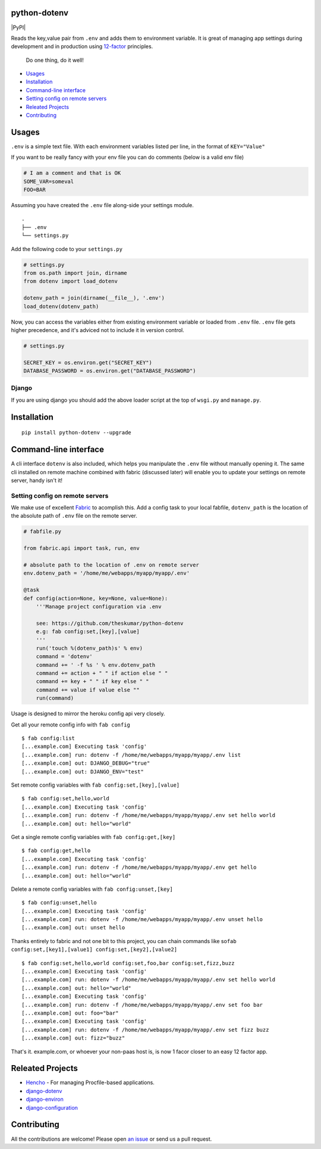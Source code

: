 .. raw:: html

   <pre>
        _______ .__   __. ____    ____
       |   ____||  \ |  | \   \  /   /
       |  |__   |   \|  |  \   \/   /
       |   __|  |  . `  |   \      /
    __ |  |____ |  |\   |    \    /
   (__)|_______||__| \__|     \__/
   </pre>

python-dotenv
=============

|Build Status| |Coverage Status| |PyPI version| |PyPI|

Reads the key,value pair from ``.env`` and adds them to environment
variable. It is great of managing app settings during development and in
production using `12-factor <http://12factor.net/>`__ principles.

    Do one thing, do it well!

.. raw:: html

   <!-- MarkdownTOC -->

-  `Usages <#usages>`__
-  `Installation <#installation>`__
-  `Command-line interface <#command-line-interface>`__
-  `Setting config on remote
   servers <#setting-config-on-remote-servers>`__
-  `Releated Projects <#releated-projects>`__
-  `Contributing <#contributing>`__

.. raw:: html

   <!-- /MarkdownTOC -->

Usages
======

``.env`` is a simple text file. With each environment variables listed
per line, in the format of ``KEY="Value"``

.. raw:: html

   <pre>
   SECRET_KEY="your_secret_key"
   DATABASE_PASSWORD="your_database_password"
   ...
   </pre>

If you want to be really fancy with your env file you can do comments
(below is a valid env file)

.. code:: shell

    # I am a comment and that is OK
    SOME_VAR=someval
    FOO=BAR

Assuming you have created the ``.env`` file along-side your settings
module.

::

    .
    ├── .env
    └── settings.py

Add the following code to your ``settings.py``

.. code:: python

    # settings.py
    from os.path import join, dirname
    from dotenv import load_dotenv

    dotenv_path = join(dirname(__file__), '.env')
    load_dotenv(dotenv_path)

Now, you can access the variables either from existing environment
variable or loaded from ``.env`` file. ``.env`` file gets higher
precedence, and it's adviced not to include it in version control.

.. code:: python

    # settings.py

    SECRET_KEY = os.environ.get("SECRET_KEY")
    DATABASE_PASSWORD = os.environ.get("DATABASE_PASSWORD")

Django
------

If you are using django you should add the above loader script at the
top of ``wsgi.py`` and ``manage.py``.

Installation
============

::

    pip install python-dotenv --upgrade

Command-line interface
======================

A cli interface ``dotenv`` is also included, which helps you manipulate
the ``.env`` file without manually opening it. The same cli installed on
remote machine combined with fabric (discussed later) will enable you to
update your settings on remote server, handy isn't it!

.. raw:: html

   <pre>
   $ dotenv
   Usage: dotenv [OPTIONS] COMMAND [ARGS]...

     This script is used to set, get or unset values from a .env file.

   Options:
     -f, --file PATH  Location of the .env file, defaults to .env file in current
                      working directory.
     --help           Show this message and exit.

   Commands:
     get    Retrive the value for the given key.
     list   Display all the stored key/value.
     set    Store the given key/value.
     unset  Removes the given key.
   </pre>

Setting config on remote servers
--------------------------------

We make use of excellent `Fabric <http://www.fabfile.org/>`__ to
acomplish this. Add a config task to your local fabfile, ``dotenv_path``
is the location of the absolute path of ``.env`` file on the remote
server.

.. code:: python

    # fabfile.py

    from fabric.api import task, run, env

    # absolute path to the location of .env on remote server
    env.dotenv_path = '/home/me/webapps/myapp/myapp/.env'

    @task
    def config(action=None, key=None, value=None):
        '''Manage project configuration via .env

        see: https://github.com/theskumar/python-dotenv
        e.g: fab config:set,[key],[value]
        '''
        run('touch %(dotenv_path)s' % env)
        command = 'dotenv'
        command += ' -f %s ' % env.dotenv_path
        command += action + " " if action else " "
        command += key + " " if key else " "
        command += value if value else ""
        run(command)

Usage is designed to mirror the heroku config api very closely.

Get all your remote config info with ``fab config``

::

    $ fab config:list
    [...example.com] Executing task 'config'
    [...example.com] run: dotenv -f /home/me/webapps/myapp/myapp/.env list
    [...example.com] out: DJANGO_DEBUG="true"
    [...example.com] out: DJANGO_ENV="test"

Set remote config variables with ``fab config:set,[key],[value]``

::

    $ fab config:set,hello,world
    [...example.com] Executing task 'config'
    [...example.com] run: dotenv -f /home/me/webapps/myapp/myapp/.env set hello world
    [...example.com] out: hello="world"

Get a single remote config variables with ``fab config:get,[key]``

::

    $ fab config:get,hello
    [...example.com] Executing task 'config'
    [...example.com] run: dotenv -f /home/me/webapps/myapp/myapp/.env get hello
    [...example.com] out: hello="world"

Delete a remote config variables with ``fab config:unset,[key]``

::

    $ fab config:unset,hello
    [...example.com] Executing task 'config'
    [...example.com] run: dotenv -f /home/me/webapps/myapp/myapp/.env unset hello
    [...example.com] out: unset hello

Thanks entirely to fabric and not one bit to this project, you can chain
commands like
so\ ``fab config:set,[key1],[value1] config:set,[key2],[value2]``

::

    $ fab config:set,hello,world config:set,foo,bar config:set,fizz,buzz
    [...example.com] Executing task 'config'
    [...example.com] run: dotenv -f /home/me/webapps/myapp/myapp/.env set hello world
    [...example.com] out: hello="world"
    [...example.com] Executing task 'config'
    [...example.com] run: dotenv -f /home/me/webapps/myapp/myapp/.env set foo bar
    [...example.com] out: foo="bar"
    [...example.com] Executing task 'config'
    [...example.com] run: dotenv -f /home/me/webapps/myapp/myapp/.env set fizz buzz
    [...example.com] out: fizz="buzz"

That's it. example.com, or whoever your non-paas host is, is now 1 facor
closer to an easy 12 factor app.

Releated Projects
=================

-  `Hencho <https://github.com/nickstenning/honcho>`__ - For managing
   Procfile-based applications.
-  `django-dotenv <https://github.com/jpadilla/django-dotenv>`__
-  `django-environ <https://github.com/joke2k/django-environ>`__
-  `django-configuration <https://github.com/jezdez/django-configurations>`__

Contributing
============

All the contributions are welcome! Please open `an
issue <https://github.com/theskumar/python-dotenv/issues/new>`__ or send
us a pull request.

.. |Build Status| image:: https://travis-ci.org/theskumar/python-dotenv.svg?branch=master
   :target: https://travis-ci.org/theskumar/python-dotenv
.. |Coverage Status| image:: https://coveralls.io/repos/theskumar/python-dotenv/badge.svg?branch=master
   :target: https://coveralls.io/r/theskumar/python-dotenv?branch=master
.. |PyPI version| image:: https://badge.fury.io/py/python-dotenv.svg
   :target: http://badge.fury.io/py/python-dotenv
.. |PyPI| image:: https://img.shields.io/pypi/dm/python-dotenv.svg
   :target: 
